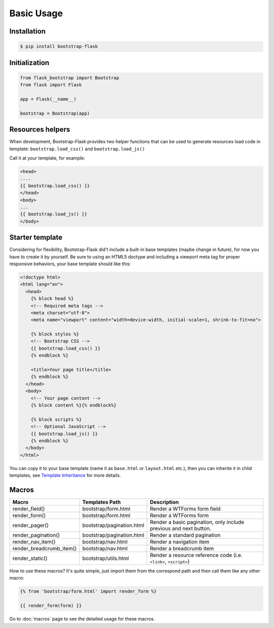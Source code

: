 Basic Usage
=============

Installation
------------

.. code-block:: bash

    $ pip install bootstrap-flask

Initialization
--------------

.. code-block:: python

    from flask_bootstrap import Bootstrap
    from flask import Flask

    app = Flask(__name__)

    bootstrap = Bootstrap(app)

Resources helpers
-----------------

When development, Bootstrap-Flask provides two helper functions that can
be used to generate resources load code in template:
``bootstrap.load_css()`` and ``bootstrap.load_js()``

Call it at your template, for example:

.. code-block:: jinja

    <head>
    ....
    {{ bootstrap.load_css() }}
    </head>
    <body>
    ...
    {{ bootstrap.load_js() }}
    </body>

Starter template
-----------------

Considering for flexibility, Bootstrap-Flask did't include a built-in base templates (maybe change in future), 
for now you have to create it by yourself. Be sure to using an HTML5 doctype and including a viewport meta tag 
for proper responsive behaviors, your base template should like this:

.. code-block:: html

    <!doctype html>
    <html lang="en">
      <head>
        {% block head %}
        <!-- Required meta tags -->
        <meta charset="utf-8">
        <meta name="viewport" content="width=device-width, initial-scale=1, shrink-to-fit=no">
        
        {% block styles %}
        <!-- Bootstrap CSS -->
        {{ bootstrap.load_css() }}
        {% endblock %}
        
        <title>Your page title</title>
        {% endblock %}
      </head>
      <body>
        <!-- Your page contont -->
        {% block content %}{% endblock%}
        
        {% block scripts %}
        <!-- Optional JavaScript -->
        {{ bootstrap.load_js() }}
        {% endblock %}
      </body>
    </html>

You can copy it to your base template (name it as ``base.html`` or ``layout.html`` etc.), then you can inherite it
in chlid templates, see `Template Inheritance <http://flask.pocoo.org/docs/1.0/patterns/templateinheritance/>`_ for
more details.

Macros
------

+---------------------------+--------------------------------+--------------------------------------------------------------------+
| Macro                     | Templates Path                 | Description                                                        |
+===========================+================================+====================================================================+
| render_field()            | bootstrap/form.html            | Render a WTForms form field                                        |
+---------------------------+--------------------------------+--------------------------------------------------------------------+
| render_form()             | bootstrap/form.html            | Render a WTForms form                                              |
+---------------------------+--------------------------------+--------------------------------------------------------------------+
| render_pager()            | bootstrap/pagination.html      | Render a basic pagination, only include previous and next button.  |
+---------------------------+--------------------------------+--------------------------------------------------------------------+
| render_pagination()       | bootstrap/pagination.html      | Render a standard pagination                                       |
+---------------------------+--------------------------------+--------------------------------------------------------------------+
| render_nav_item()         | bootstrap/nav.html             | Render a navigation item                                           |
+---------------------------+--------------------------------+--------------------------------------------------------------------+
| render_breadcrumb_item()  | bootstrap/nav.html             | Render a breadcrumb item                                           |
+---------------------------+--------------------------------+--------------------------------------------------------------------+
| render_static()           | bootstrap/utils.html           | Render a resource reference code (i.e. ``<link>``, ``<script>``)   |
+---------------------------+--------------------------------+--------------------------------------------------------------------+

How to use these macros? It's quite simple, just import them from the
correspond path and then call them like any other macro:

.. code-block:: jinja

    {% from 'bootstrap/form.html' import render_form %}

    {{ render_form(form) }}

Go to :doc:`macros` page to see the detailed usage for these macros.
